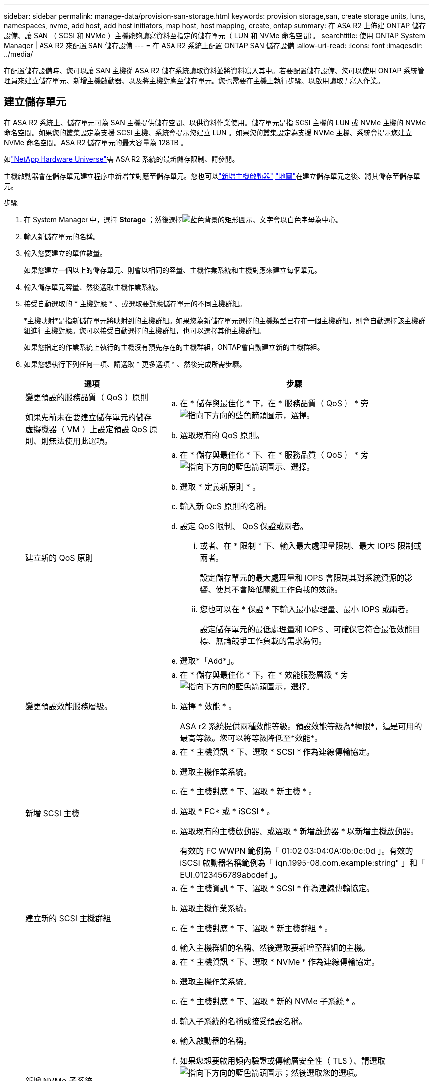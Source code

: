 ---
sidebar: sidebar 
permalink: manage-data/provision-san-storage.html 
keywords: provision storage,san, create storage units, luns, namespaces, nvme, add host, add host initiators, map host, host mapping, create, ontap 
summary: 在 ASA R2 上佈建 ONTAP 儲存設備、讓 SAN （ SCSI 和 NVMe ）主機能夠讀寫資料至指定的儲存單元（ LUN 和 NVMe 命名空間）。 
searchtitle: 使用 ONTAP System Manager | ASA R2 來配置 SAN 儲存設備 
---
= 在 ASA R2 系統上配置 ONTAP SAN 儲存設備
:allow-uri-read: 
:icons: font
:imagesdir: ../media/


[role="lead"]
在配置儲存設備時、您可以讓 SAN 主機從 ASA R2 儲存系統讀取資料並將資料寫入其中。若要配置儲存設備、您可以使用 ONTAP 系統管理員來建立儲存單元、新增主機啟動器、以及將主機對應至儲存單元。您也需要在主機上執行步驟、以啟用讀取 / 寫入作業。



== 建立儲存單元

在 ASA R2 系統上、儲存單元可為 SAN 主機提供儲存空間、以供資料作業使用。儲存單元是指 SCSI 主機的 LUN 或 NVMe 主機的 NVMe 命名空間。如果您的叢集設定為支援 SCSI 主機、系統會提示您建立 LUN 。如果您的叢集設定為支援 NVMe 主機、系統會提示您建立 NVMe 命名空間。ASA R2 儲存單元的最大容量為 128TB 。

如link:https://hwu.netapp.com/["NetApp Hardware Universe"^]需 ASA R2 系統的最新儲存限制、請參閱。

主機啟動器會在儲存單元建立程序中新增並對應至儲存單元。您也可以link:provision-san-storage.html#add-host-initiators["新增主機啟動器"] link:provision-san-storage.html#map-the-storage-unit-to-a-host["地圖"]在建立儲存單元之後、將其儲存至儲存單元。

.步驟
. 在 System Manager 中，選擇 *Storage* ；然後選擇image:icon_add_blue_bg.png["藍色背景的矩形圖示、文字會以白色字母為中心"]。
. 輸入新儲存單元的名稱。
. 輸入您要建立的單位數量。
+
如果您建立一個以上的儲存單元、則會以相同的容量、主機作業系統和主機對應來建立每個單元。

. 輸入儲存單元容量、然後選取主機作業系統。
. 接受自動選取的 * 主機對應 * 、或選取要對應儲存單元的不同主機群組。
+
*主機映射*是指新儲存單元將映射到的主機群組。如果您為新儲存單元選擇的主機類型已存在一個主機群組，則會自動選擇該主機群組進行主機對應。您可以接受自動選擇的主機群組，也可以選擇其他主機群組。

+
如果您指定的作業系統上執行的主機沒有預先存在的主機群組，ONTAP會自動建立新的主機群組。

. 如果您想執行下列任何一項、請選取 * 更多選項 * 、然後完成所需步驟。
+
[cols="2, 4a"]
|===
| 選項 | 步驟 


 a| 
變更預設的服務品質（ QoS ）原則

如果先前未在要建立儲存單元的儲存虛擬機器（ VM ）上設定預設 QoS 原則、則無法使用此選項。
 a| 
.. 在 * 儲存與最佳化 * 下，在 * 服務品質（ QoS ） * 旁image:icon_dropdown_arrow.gif["指向下方向的藍色箭頭圖示"]，選擇。
.. 選取現有的 QoS 原則。




 a| 
建立新的 QoS 原則
 a| 
.. 在 * 儲存與最佳化 * 下、在 * 服務品質（ QoS ） * 旁image:icon_dropdown_arrow.gif["指向下方向的藍色箭頭圖示"]、選擇。
.. 選取 * 定義新原則 * 。
.. 輸入新 QoS 原則的名稱。
.. 設定 QoS 限制、 QoS 保證或兩者。
+
... 或者、在 * 限制 * 下、輸入最大處理量限制、最大 IOPS 限制或兩者。
+
設定儲存單元的最大處理量和 IOPS 會限制其對系統資源的影響、使其不會降低關鍵工作負載的效能。

... 您也可以在 * 保證 * 下輸入最小處理量、最小 IOPS 或兩者。
+
設定儲存單元的最低處理量和 IOPS 、可確保它符合最低效能目標、無論競爭工作負載的需求為何。



.. 選取*「Add*」。




 a| 
變更預設效能服務層級。
 a| 
.. 在 * 儲存與最佳化 * 下，在 * 效能服務層級 * 旁image:icon_dropdown_arrow.gif["指向下方向的藍色箭頭圖示"]，選擇。
.. 選擇 * 效能 * 。
+
ASA r2 系統提供兩種效能等級。預設效能等級為*極限*，這是可用的最高等級。您可以將等級降低至*效能*。





 a| 
新增 SCSI 主機
 a| 
.. 在 * 主機資訊 * 下、選取 * SCSI * 作為連線傳輸協定。
.. 選取主機作業系統。
.. 在 * 主機對應 * 下、選取 * 新主機 * 。
.. 選取 * FC* 或 * iSCSI * 。
.. 選取現有的主機啟動器、或選取 * 新增啟動器 * 以新增主機啟動器。
+
有效的 FC WWPN 範例為「 01:02:03:04:0A:0b:0c:0d 」。有效的 iSCSI 啟動器名稱範例為「 iqn.1995-08.com.example:string" 」和「 EUI.0123456789abcdef 」。





 a| 
建立新的 SCSI 主機群組
 a| 
.. 在 * 主機資訊 * 下、選取 * SCSI * 作為連線傳輸協定。
.. 選取主機作業系統。
.. 在 * 主機對應 * 下、選取 * 新主機群組 * 。
.. 輸入主機群組的名稱、然後選取要新增至群組的主機。




 a| 
新增 NVMe 子系統
 a| 
.. 在 * 主機資訊 * 下、選取 * NVMe * 作為連線傳輸協定。
.. 選取主機作業系統。
.. 在 * 主機對應 * 下、選取 * 新的 NVMe 子系統 * 。
.. 輸入子系統的名稱或接受預設名稱。
.. 輸入啟動器的名稱。
.. 如果您想要啟用頻內驗證或傳輸層安全性（ TLS ）、請選取image:icon_dropdown_arrow.gif["指向下方向的藍色箭頭圖示"]；然後選取您的選項。
+
頻內驗證可在 NVMe 主機和 ASA R2 系統之間進行安全的雙向單向驗證。

+
TLS 會加密透過網路在您的 NVMe / TCP 主機和 ASA R2 系統之間傳送的所有資料。

.. 選取 * 新增啟動器 * 以新增更多啟動器。
+
主機 NQN 應格式化為 <nqn.yyyy-mm> 、後面接著完整網域名稱。年應等於或晚於 1970 年。總長度應為 223 。有效的 NVMe 啟動器範例是 nqn.2014-08.com.example:string



|===
. 選取*「Add*」。


.接下來呢？
系統會建立儲存單元、並將其對應至主機。您現在可以link:../data-protection/create-snapshots.html["建立快照"]保護 ASA R2 系統上的資料。

.以取得更多資訊
深入瞭解 link:../administer/manage-client-vm-access.html["ASA R2 系統如何使用儲存虛擬機器"]。



== 新增主機啟動器

您可以隨時將新的主機啟動器新增至 ASA R2 系統。啟動器可讓主機存取儲存單元並執行資料作業。

.開始之前
如果您想在新增主機啟動器的過程中、將主機組態複寫到目的地叢集、則叢集必須處於複寫關係中。您也可以選擇link:../data-protection/snapshot-replication.html#step-3-create-a-replication-relationship["建立複寫關係"]在新增主機之後進行。

新增 SCSI 或 NVMe 主機的主機啟動器。

[role="tabbed-block"]
====
.SCSI主機
--
.步驟
. 選取 * 主機 * 。
. 選擇 *SCSI* ，然後選擇image:icon_add_blue_bg.png["藍色矩形的圖示、包含加號、接著加上白色字母的新增字詞"]。
. 輸入主機名稱、選取主機作業系統、然後輸入主機說明。
. 如果要將主機組態複寫到目的地叢集、請選取 * 複寫主機組態 * 、然後選取目的地叢集。
+
您的叢集必須處於複寫關係中、才能複寫主機組態。

. 新增或現有主機。
+
[cols="2"]
|===
| 新增主機 | 新增現有主機 


 a| 
.. 選取 * 新主機 * 。
.. 選取 * FC* 或 * iSCSI * ；然後選取主機啟動器。
.. （可選）選擇 * 配置主機鄰近 * 。
+
設定主機鄰近度可讓 ONTAP 識別最靠近主機的控制器、以進行資料路徑最佳化和縮短延遲。這僅適用於將資料複寫到遠端位置的情況。如果您尚未設定快照複寫、則不需要選取此選項。

.. 如果您需要新增啟動器、請選取 * 新增啟動器 * 。

 a| 
.. 選擇 * 現有主機 * 。
.. 選取您要新增的主機。
.. 選取*「Add*」。


|===
. 選取*「Add*」。


.接下來呢？
您的 SCSI 主機會新增至 ASA R2 系統、並準備好將主機對應至儲存單元。

--
.NVMe 主機
--
.步驟
. 選取 * 主機 * 。
. 選擇 * NVMe * 、然後選擇image:icon_add_blue_bg.png["藍色背景的矩形圖示、文字會以白色字母為中心"]。
. 輸入 NVMe 子系統的名稱、選取主機作業系統並輸入說明。
. 選取 * 新增啟動器 * 。


.接下來呢？
您的 NVMe 主機已新增至 ASA R2 系統、您可以將主機對應至儲存單元。

--
====


== 將儲存單元對應至主機

建立 ASA R2 儲存單元並新增主機啟動器之後、您必須將主機對應至儲存單元、才能開始提供資料服務。儲存單元會在儲存單元建立程序中對應至主機。您也可以隨時將現有的儲存單元對應至新的或現有的主機。

.步驟
. 選擇 * 儲存 * 。
. 將游標移至您要對應的儲存單元名稱上方。
. 選取image:icon_kabob.gif["三個垂直藍點"]；然後選取 * 對應至主機 * 。
. 選取您要對應至儲存單元的主機、然後選取 * 地圖 * 。


.接下來呢？
您的儲存單元已對應至主機、您已準備好完成主機上的資源配置程序。



== 完整的主機端資源配置

建立儲存單元、新增主機啟動器並對應儲存單元之後、您必須先在主機上執行一些步驟、才能在 ASA R2 系統上讀寫資料。

.步驟
. 對於 FC 和 FC/NVMe 、請依照 WWPN 將 FC 交換器分區。
+
每個啟動器使用一個區域、並在每個區域中包含所有目標連接埠。

. 探索新的儲存單元。
. 初始化儲存單元和建立檔案系統。
. 確認主機可以在儲存單元上讀取和寫入資料。


.接下來呢？
您已完成資源配置程序、準備好開始提供資料。您現在可以link:../data-protection/create-snapshots.html["建立快照"]保護 ASA R2 系統上的資料。

.以取得更多資訊
如需主機端組態的詳細資訊、請參閱link:https://docs.netapp.com/us-en/ontap-sanhost/["ONTAP SAN 主機文件"^]適用於您特定主機的。
